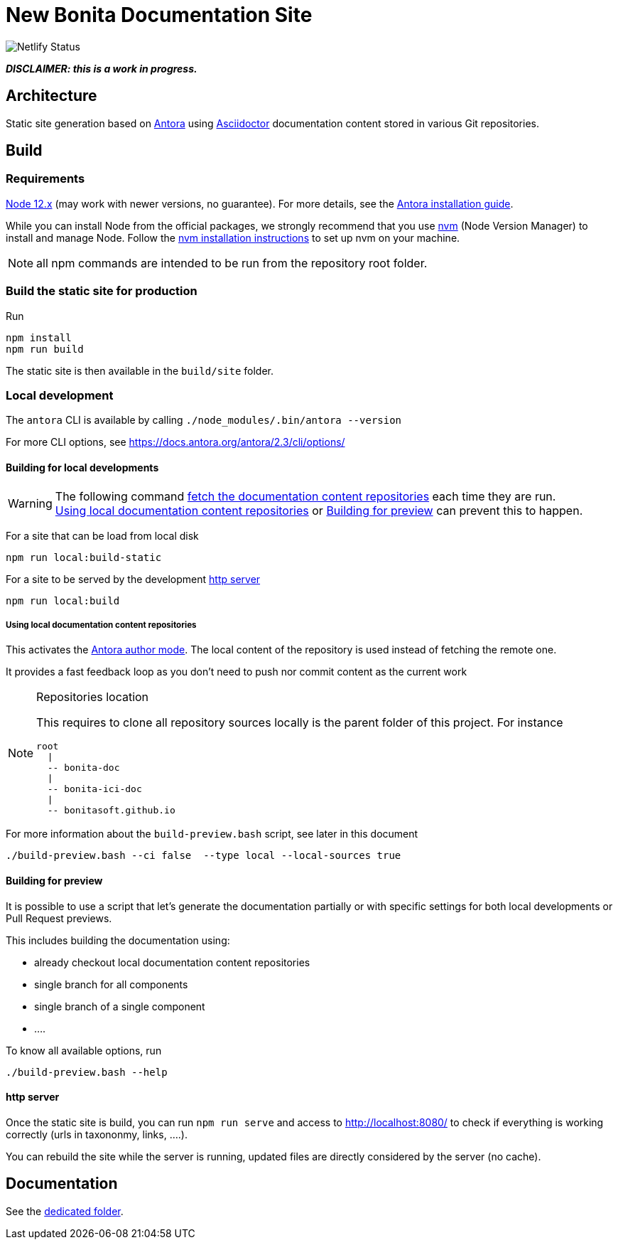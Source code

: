 = New Bonita Documentation Site
:icons: font
ifdef::env-github[]
:note-caption: :information_source:
:tip-caption: :bulb:
:important-caption: :heavy_exclamation_mark:
:caution-caption: :fire:
:warning-caption: :warning:
endif::[]
// External URIs:
:url-antora: https://antora.org
:url-asciidoctor: https://asciidoctor.org/
:url-node: https://nodejs.org
:url-nvm: https://github.com/creationix/nvm
:url-nvm-install: {url-nvm}#installation

[link=https://app.netlify.com/sites/documentation-bonita/deploys]
image:https://api.netlify.com/api/v1/badges/df65c069-bb52-46d2-8bf0-8e16b6b21482/deploy-status[Netlify Status]


*_DISCLAIMER: this is a work in progress._*


== Architecture

Static site generation based on {url-antora}[Antora] using {url-asciidoctor}:[Asciidoctor] documentation content stored in various Git repositories.


== Build

=== Requirements


{url-node}[Node 12.x] (may work with newer versions, no guarantee). For more details, see the  https://docs.antora.org/antora/2.3/install-and-run-quickstart/[Antora installation guide].

While you can install Node from the official packages, we strongly recommend that you use {url-nvm}[nvm] (Node Version Manager) to install and manage Node.
Follow the {url-nvm-install}[nvm installation instructions] to set up nvm on your machine.

NOTE: all npm commands are intended to be run from the repository root folder.

=== Build the static site for production

Run
```bash
npm install
npm run build
```
The static site is then available in the `build/site` folder.


=== Local development

The `antora` CLI is available by calling `./node_modules/.bin/antora --version`

For more CLI options, see https://docs.antora.org/antora/2.3/cli/options/


==== Building for local developments

[WARNING]
====
The following command https://docs.antora.org/antora/2.3/playbook/runtime-fetch/[fetch the documentation content repositories] each time they are run. +
<<local-content>> or <<preview>> can prevent this to happen.
====


For a site that can be load from local disk
```bash
npm run local:build-static
```

For a site to be served by the development <<http server>>
```bash
npm run local:build
```

[[local-content]]
===== Using local documentation content repositories

This activates the https://docs.antora.org/antora/2.3/playbook/author-mode/[Antora author mode]. The local content of the
repository is used instead of fetching the remote one.

It provides a fast feedback loop as you don't need to push nor commit content as the current work

[NOTE]
.Repositories location
====
This requires to clone all repository sources locally is the parent folder of this project.
For instance
```
root
  |
  -- bonita-doc
  |
  -- bonita-ici-doc
  |
  -- bonitasoft.github.io
```
====

For more information about the `build-preview.bash` script, see later in this document
```bash
./build-preview.bash --ci false  --type local --local-sources true
```

[[preview]]
==== Building for preview

It is possible to use a script that let's generate the documentation partially or with specific settings for both local
developments or Pull Request previews.

This includes building the documentation using:

- already checkout local documentation content repositories
- single branch for all components
- single branch of a single component
- ....

To know all available options, run
```bash
./build-preview.bash --help
```

==== http server

Once the static site is build, you can run `npm run serve` and access to http://localhost:8080/ to check if everything is working correctly (urls in taxononmy, links, ....).

You can rebuild the site while the server is running, updated files are directly considered by the server (no cache).


== Documentation

See the xref:./docs/README[dedicated folder].
